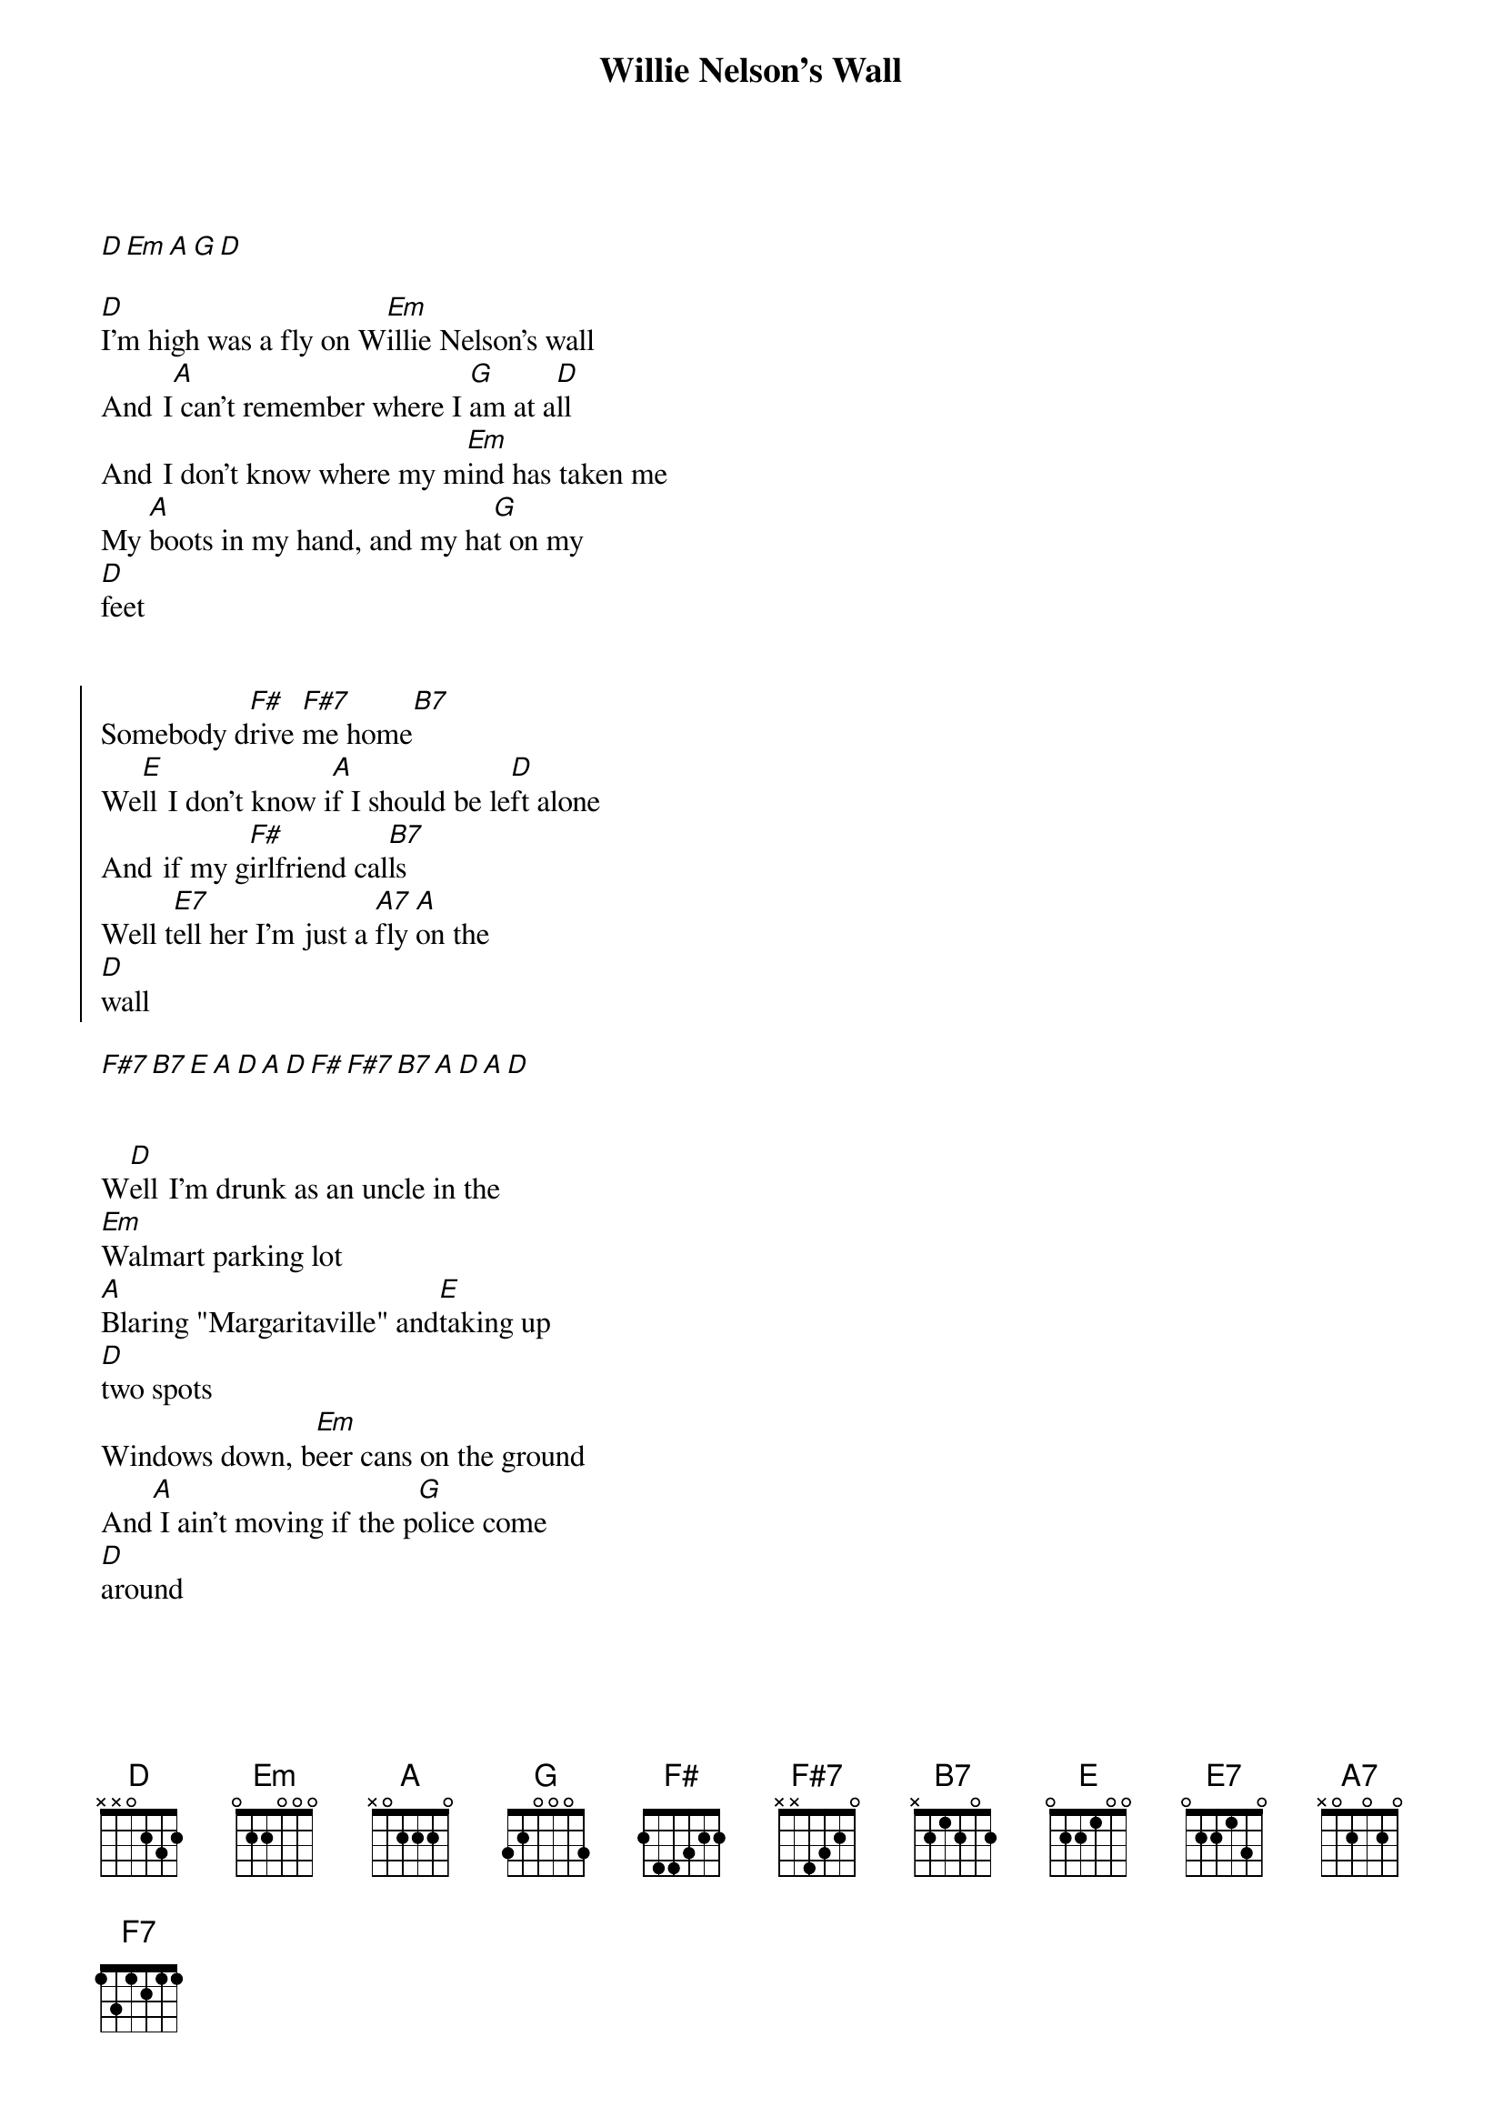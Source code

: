 {title: Willie Nelson's Wall}
{artist: Vincent Neil Emerson}
{capo: 1}

{start_of_verse}
{end_of_verse}

[D][Em][A][G][D]

[D]I'm high was a fly on W[Em]illie Nelson's wall
And  I[A] can't remember where I [G]am at a[D]ll
And  I don't know where my m[Em]ind has taken me
My [A]boots in my hand, and my ha[G]t on my
[D]feet


{start_of_chorus}
Somebody d[F#]rive [F#7]me home[B7]
We[E]ll  I don't know i[A]f I should be le[D]ft alone
And  if my g[F#]irlfriend cal[B7]ls
Well t[E7]ell her I'm just a [A7]fly [A]on the
[D]wall
{end_of_chorus}

[F#7][B7][E][A][D][A][D][F#][F#7][B7][A][D][A][D]


{start_of_verse}
W[D]ell  I'm drunk as an uncle in the
[Em]Walmart parking lot
[A]Blaring "Margaritaville" and[E]taking up
[D]two spots
Windows down, b[Em]eer cans on the ground
And[A] I ain't moving if the p[G]olice come
[D]around
{end_of_verse}


{start_of_chorus}
Somebody  dr[F#]ive[F#7] me home[B7]
[E]Well I don't know i[A]f I should be l[D]eft alone
And if my g[F#]irlfriend calls[B7]
Well [E7]tell her I'm just a [A7]fly o[A]n the
[D]wall
{end_of_chorus}


{start_of_verse}
I[D]'m sober as a judge shaking h[Em]ands with everyone
{end_of_verse}

But t[A]here ain't no way to tell I've
[E]ever been [D][done?]
[D]With a smile on my face and a [Em]twinkle in my eye
[A]Buddy, I'm gonna stay this [A]way u[G]ntil
the day I d[D]ie


{start_of_chorus}
Somebody d[F#]rive [F7]me home[B7]
W[E]ell I don't know i[A]f I should be le[D]ft alone
{end_of_chorus}

And if my girlfriend calls

Well tell her I'm just a fly on the wall

Well tell her I'm just a fly on the wall

